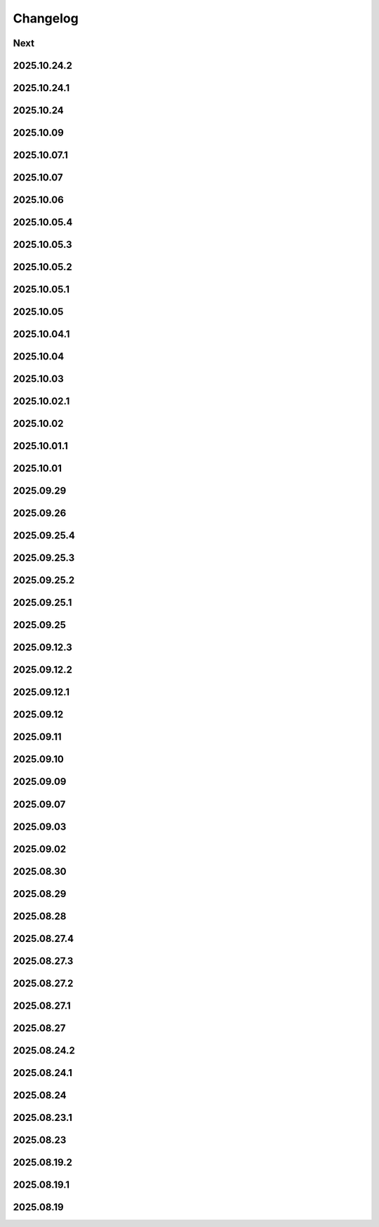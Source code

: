 Changelog
=========

Next
----

2025.10.24.2
------------

2025.10.24.1
------------

2025.10.24
----------

2025.10.09
----------

2025.10.07.1
------------

2025.10.07
----------

2025.10.06
----------

2025.10.05.4
------------

2025.10.05.3
------------

2025.10.05.2
------------

2025.10.05.1
------------

2025.10.05
----------

2025.10.04.1
------------

2025.10.04
----------

2025.10.03
----------

2025.10.02.1
------------

2025.10.02
----------

2025.10.01.1
------------

2025.10.01
----------

2025.09.29
----------

2025.09.26
----------

2025.09.25.4
------------

2025.09.25.3
------------

2025.09.25.2
------------

2025.09.25.1
------------

2025.09.25
----------

2025.09.12.3
------------

2025.09.12.2
------------

2025.09.12.1
------------

2025.09.12
----------

2025.09.11
----------

2025.09.10
----------

2025.09.09
----------

2025.09.07
----------

2025.09.03
----------

2025.09.02
----------

2025.08.30
----------

2025.08.29
----------

2025.08.28
----------

2025.08.27.4
------------

2025.08.27.3
------------

2025.08.27.2
------------

2025.08.27.1
------------

2025.08.27
----------

2025.08.24.2
------------

2025.08.24.1
------------

2025.08.24
----------

2025.08.23.1
------------

2025.08.23
----------

2025.08.19.2
------------

2025.08.19.1
------------

2025.08.19
----------

